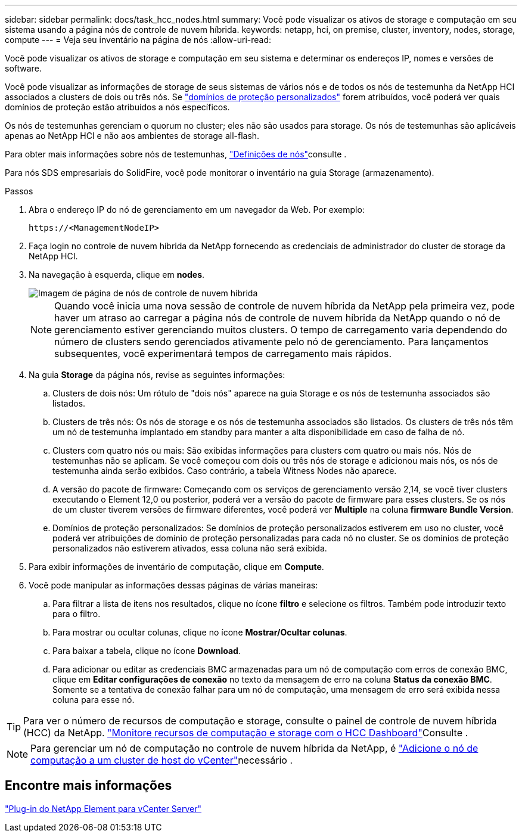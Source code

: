 ---
sidebar: sidebar 
permalink: docs/task_hcc_nodes.html 
summary: Você pode visualizar os ativos de storage e computação em seu sistema usando a página nós de controle de nuvem híbrida. 
keywords: netapp, hci, on premise, cluster, inventory, nodes, storage, compute 
---
= Veja seu inventário na página de nós
:allow-uri-read: 


[role="lead"]
Você pode visualizar os ativos de storage e computação em seu sistema e determinar os endereços IP, nomes e versões de software.

Você pode visualizar as informações de storage de seus sistemas de vários nós e de todos os nós de testemunha da NetApp HCI associados a clusters de dois ou três nós. Se link:concept_hcc_custom_protection_domains.html["domínios de proteção personalizados"] forem atribuídos, você poderá ver quais domínios de proteção estão atribuídos a nós específicos.

Os nós de testemunhas gerenciam o quorum no cluster; eles não são usados para storage. Os nós de testemunhas são aplicáveis apenas ao NetApp HCI e não aos ambientes de storage all-flash.

Para obter mais informações sobre nós de testemunhas, link:concept_hci_nodes.html["Definições de nós"]consulte .

Para nós SDS empresariais do SolidFire, você pode monitorar o inventário na guia Storage (armazenamento).

.Passos
. Abra o endereço IP do nó de gerenciamento em um navegador da Web. Por exemplo:
+
[listing]
----
https://<ManagementNodeIP>
----
. Faça login no controle de nuvem híbrida da NetApp fornecendo as credenciais de administrador do cluster de storage da NetApp HCI.
. Na navegação à esquerda, clique em *nodes*.
+
image::hcc_nodes_storage_2nodes.png[Imagem de página de nós de controle de nuvem híbrida]

+

NOTE: Quando você inicia uma nova sessão de controle de nuvem híbrida da NetApp pela primeira vez, pode haver um atraso ao carregar a página nós de controle de nuvem híbrida da NetApp quando o nó de gerenciamento estiver gerenciando muitos clusters. O tempo de carregamento varia dependendo do número de clusters sendo gerenciados ativamente pelo nó de gerenciamento. Para lançamentos subsequentes, você experimentará tempos de carregamento mais rápidos.

. Na guia *Storage* da página nós, revise as seguintes informações:
+
.. Clusters de dois nós: Um rótulo de "dois nós" aparece na guia Storage e os nós de testemunha associados são listados.
.. Clusters de três nós: Os nós de storage e os nós de testemunha associados são listados. Os clusters de três nós têm um nó de testemunha implantado em standby para manter a alta disponibilidade em caso de falha de nó.
.. Clusters com quatro nós ou mais: São exibidas informações para clusters com quatro ou mais nós. Nós de testemunhas não se aplicam. Se você começou com dois ou três nós de storage e adicionou mais nós, os nós de testemunha ainda serão exibidos. Caso contrário, a tabela Witness Nodes não aparece.
.. A versão do pacote de firmware: Começando com os serviços de gerenciamento versão 2,14, se você tiver clusters executando o Element 12,0 ou posterior, poderá ver a versão do pacote de firmware para esses clusters. Se os nós de um cluster tiverem versões de firmware diferentes, você poderá ver *Multiple* na coluna *firmware Bundle Version*.
.. Domínios de proteção personalizados: Se domínios de proteção personalizados estiverem em uso no cluster, você poderá ver atribuições de domínio de proteção personalizadas para cada nó no cluster. Se os domínios de proteção personalizados não estiverem ativados, essa coluna não será exibida.


. Para exibir informações de inventário de computação, clique em *Compute*.
. Você pode manipular as informações dessas páginas de várias maneiras:
+
.. Para filtrar a lista de itens nos resultados, clique no ícone *filtro* e selecione os filtros. Também pode introduzir texto para o filtro.
.. Para mostrar ou ocultar colunas, clique no ícone *Mostrar/Ocultar colunas*.
.. Para baixar a tabela, clique no ícone *Download*.
.. Para adicionar ou editar as credenciais BMC armazenadas para um nó de computação com erros de conexão BMC, clique em *Editar configurações de conexão* no texto da mensagem de erro na coluna *Status da conexão BMC*. Somente se a tentativa de conexão falhar para um nó de computação, uma mensagem de erro será exibida nessa coluna para esse nó.





TIP: Para ver o número de recursos de computação e storage, consulte o painel de controle de nuvem híbrida (HCC) da NetApp. link:task_hcc_dashboard.html["Monitore recursos de computação e storage com o HCC Dashboard"]Consulte .


NOTE: Para gerenciar um nó de computação no controle de nuvem híbrida da NetApp, é https://kb.netapp.com/Advice_and_Troubleshooting/Data_Storage_Software/Management_services_for_Element_Software_and_NetApp_HCI/How_to_set_up_compute_node_management_in_NetApp_Hybrid_Cloud_Control["Adicione o nó de computação a um cluster de host do vCenter"^]necessário .



== Encontre mais informações

https://docs.netapp.com/us-en/vcp/index.html["Plug-in do NetApp Element para vCenter Server"^]
